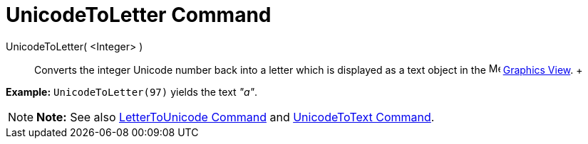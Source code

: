 = UnicodeToLetter Command

UnicodeToLetter( <Integer> )::
  Converts the integer Unicode number back into a letter which is displayed as a text object in the
  image:16px-Menu_view_graphics.svg.png[Menu view graphics.svg,width=16,height=16] xref:/Graphics_View.adoc[Graphics
  View].
  +

[EXAMPLE]

====

*Example:* `UnicodeToLetter(97)` yields the text _"a"_.

====

[NOTE]

====

*Note:* See also xref:/commands/LetterToUnicode_Command.adoc[LetterToUnicode Command] and
xref:/commands/UnicodeToText_Command.adoc[UnicodeToText Command].

====
